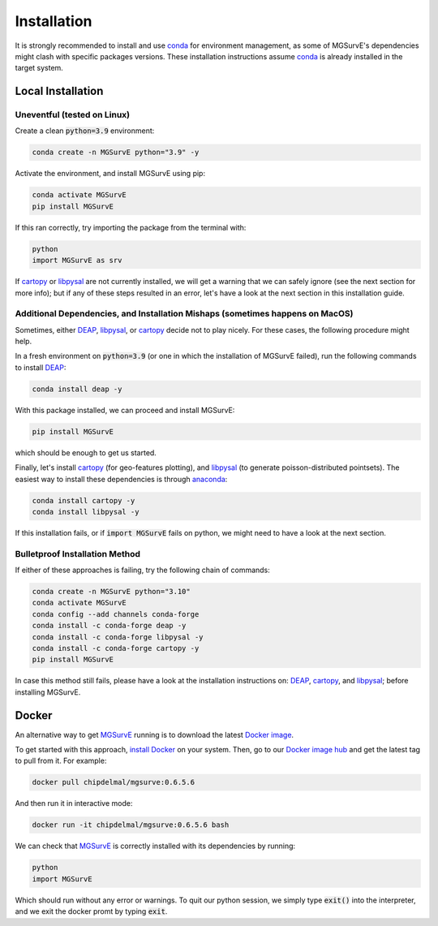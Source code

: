 Installation
=====

It is strongly recommended to install and use `conda <https://docs.conda.io/en/latest/miniconda.html>`_ for environment management, as some of MGSurvE's dependencies might clash with specific packages versions.
These installation instructions assume `conda <https://docs.conda.io/en/latest/miniconda.html>`_ is already installed in the target system.


Local Installation
^^^^^^^^^^^^^^^^^^^^^

Uneventful (tested on Linux)
--------------------------

Create a clean :code:`python=3.9` environment:


.. code-block:: console

   conda create -n MGSurvE python="3.9" -y



Activate the environment, and install MGSurvE using pip:

.. code-block:: console

   conda activate MGSurvE
   pip install MGSurvE


If this ran correctly, try importing the package from the terminal with:

.. code-block:: console

   python
   import MGSurvE as srv


If `cartopy <https://scitools.org.uk/cartopy/docs/latest/index.html>`_ or `libpysal <https://pysal.org/libpysal/>`_ are not currently installed, we will get a warning that we can safely ignore (see the next section for more info); but if any of these steps resulted in an error, let's have a look at the next section in this installation guide.


Additional Dependencies, and Installation Mishaps (sometimes happens on MacOS)
--------------------------


Sometimes, either `DEAP <https://deap.readthedocs.io/en/master/>`_, `libpysal <https://pysal.org/libpysal/>`_, or `cartopy <https://scitools.org.uk/cartopy/docs/latest/index.html>`_ decide not to play nicely.
For these cases, the following procedure might help.


In a fresh environment on :code:`python=3.9` (or one in which the installation of MGSurvE failed), run the following commands to install `DEAP <https://deap.readthedocs.io/en/master/>`_:


.. code-block:: console

   conda install deap -y


With this package installed, we can proceed and install MGSurvE:


.. code-block:: console

   pip install MGSurvE

which should be enough to get us started.



Finally, let's install `cartopy <https://scitools.org.uk/cartopy/docs/latest/index.html>`_ (for geo-features plotting), and `libpysal <https://pysal.org/libpysal/>`_ (to generate poisson-distributed pointsets). 
The easiest way to install these dependencies is through `anaconda <https://www.anaconda.com/products/individual>`_:


.. code-block:: console

   conda install cartopy -y
   conda install libpysal -y


   
If this installation fails, or if :code:`import MGSurvE` fails on python, we might need to have a look at the next section.


Bulletproof Installation Method
--------------------------

If either of these approaches is failing, try the following chain of commands:


.. code-block:: console

   conda create -n MGSurvE python="3.10"
   conda activate MGSurvE
   conda config --add channels conda-forge
   conda install -c conda-forge deap -y
   conda install -c conda-forge libpysal -y
   conda install -c conda-forge cartopy -y
   pip install MGSurvE


In case this method still fails, please have a look at the installation instructions on: `DEAP <https://deap.readthedocs.io/en/master/installation.html>`_, `cartopy <https://scitools.org.uk/cartopy/docs/latest/installing.html>`_, and `libpysal <https://pysal.org/libpysal/installation.html>`_; before installing MGSurvE.


Docker
^^^^^^^^^^^^^^^^^^^^^

An alternative way to get `MGSurvE <https://github.com/Chipdelmal/MGSurvE>`_ running is to download the latest `Docker image <https://hub.docker.com/r/chipdelmal/mgsurve>`_.

To get started with this approach, `install Docker <https://docs.docker.com/get-docker/>`_ on your system. Then, go to our `Docker image hub <https://hub.docker.com/r/chipdelmal/mgsurve>`_ and get the latest tag to pull from it. For example:

.. code-block:: console

   docker pull chipdelmal/mgsurve:0.6.5.6


And then run it in interactive mode:

.. code-block:: console

   docker run -it chipdelmal/mgsurve:0.6.5.6 bash


We can check that `MGSurvE <https://github.com/Chipdelmal/MGSurvE>`_ is correctly installed with its dependencies by running:

.. code-block:: console

   python
   import MGSurvE

Which should run without any error or warnings. To quit our python session, we simply type :code:`exit()` into the interpreter, and we exit the docker promt by typing :code:`exit`.